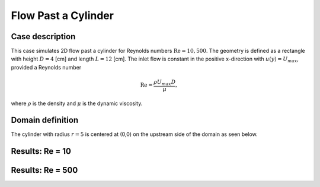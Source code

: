 .. _EB-FlowPastCylinder:

Flow Past a Cylinder
~~~~~~~~~~~~~~~~~~~~~~~~~~

Case description
################

This case simulates 2D flow past a cylinder for Reynolds numbers :math:`\text{Re} = 10,500`.  The geometry is defined as a rectangle with height :math:`D = 4` [cm] and length :math:`L = 12` [cm].  The inlet flow is constant in the positive x-direction with :math:`u(y) = U_{max}`, provided a Reynolds number

.. math::
   \text{Re} = \frac{\rho U_{max} D}{\mu},
   
where :math:`\rho` is the density and :math:`\mu` is the dynamic viscosity.


Domain definition
##################################
The cylinder with radius :math:`r=5` is centered at (0,0) on the upstream side of the domain as seen below. 

.. image:: /ebverification/FlowPastCylinder/domain.png
   :width: 450pt

Results: Re = 10
##################################

.. image:: /ebverification/FlowPastCylinder/Re10.png
   :width: 450pt

Results: Re = 500
##################################

.. image:: /ebverification/FlowPastCylinder/Re500.png
   :width: 450pt


